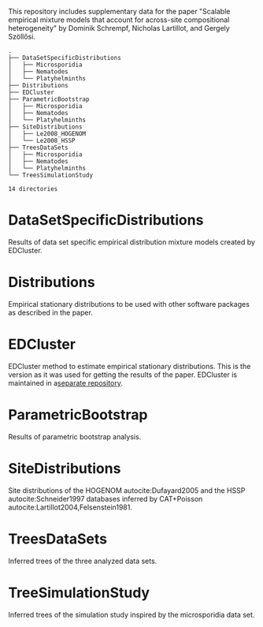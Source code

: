 This repository includes supplementary data for the paper "Scalable empirical
mixture models that account for across-site compositional heterogeneity" by
Dominik Schrempf, Nicholas Lartillot, and Gergely Szöllősi.

#+NAME: Tree
#+BEGIN_SRC sh :exports results :results output verbatim
tree -d .
#+END_SRC

#+RESULTS: Tree
#+begin_example
.
├── DataSetSpecificDistributions
│   ├── Microsporidia
│   ├── Nematodes
│   └── Platyhelminths
├── Distributions
├── EDCluster
├── ParametricBootstrap
│   ├── Microsporidia
│   ├── Nematodes
│   └── Platyhelminths
├── SiteDistributions
│   ├── Le2008_HOGENOM
│   └── Le2008_HSSP
├── TreesDataSets
│   ├── Microsporidia
│   ├── Nematodes
│   └── Platyhelminths
└── TreesSimulationStudy

14 directories
#+end_example

* DataSetSpecificDistributions
Results of data set specific empirical distribution mixture models created by EDCluster.

* Distributions
Empirical stationary distributions to be used with other software packages as
described in the paper.

* EDCluster
EDCluster method to estimate empirical stationary distributions. This is the
version as it was used for getting the results of the paper. EDCluster is
maintained in a[[https://github.com/dschrempf/EDCluster][separate repository]].

* ParametricBootstrap
Results of parametric bootstrap analysis.

* SiteDistributions
Site distributions of the HOGENOM autocite:Dufayard2005 and the HSSP
 autocite:Schneider1997 databases inferred by CAT+Poisson
 autocite:Lartillot2004,Felsenstein1981.

* TreesDataSets
Inferred trees of the three analyzed data sets.

* TreeSimulationStudy
Inferred trees of the simulation study inspired by the microsporidia data set.
